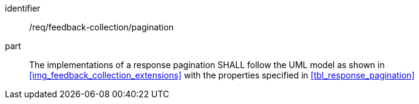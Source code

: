 [[req_feedback-collection_pagination]]
[requirement]

====
[%metadata]
identifier:: /req/feedback-collection/pagination
part:: The implementations of a response pagination SHALL follow the UML model as shown in <<img_feedback_collection_extensions>> with the properties specified in <<tbl_response_pagination>>
====
